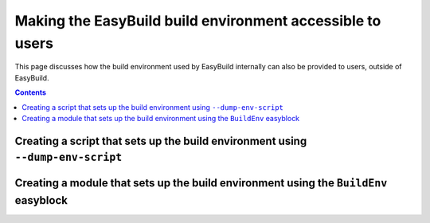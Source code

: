 .. _eb_build_env:

Making the EasyBuild build environment accessible to users
==========================================================

This page discusses how the build environment used by EasyBuild internally can also be provided to users,
outside of EasyBuild.

.. contents::
    :depth: 3
    :backlinks: none

.. _eb_build_env_dump_env_script:

Creating a script that sets up the build environment using ``--dump-env-script``
--------------------------------------------------------------------------------


.. _eb_build_env_buildenv_easyblock:

Creating a module that sets up the build environment using the ``BuildEnv`` easyblock
-------------------------------------------------------------------------------------
